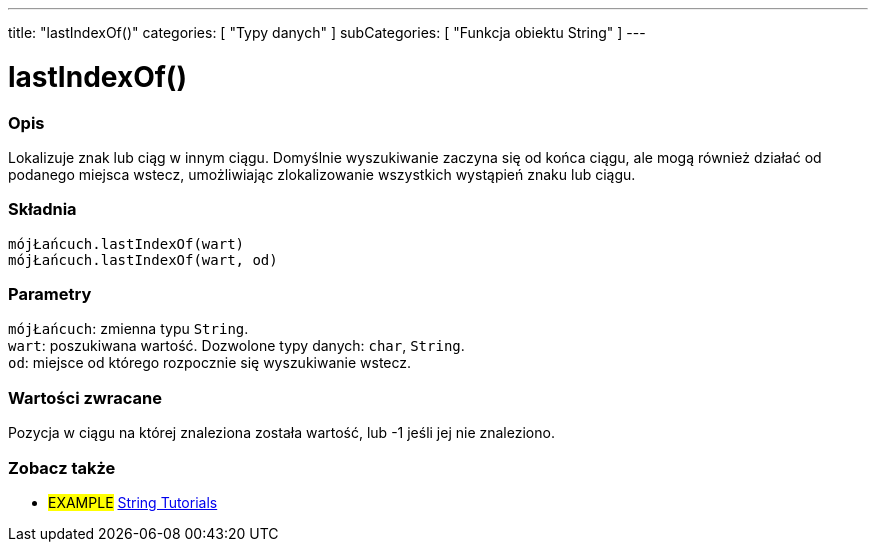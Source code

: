 ---
title: "lastIndexOf()"
categories: [ "Typy danych" ]
subCategories: [ "Funkcja obiektu String" ]
---





= lastIndexOf()


// POCZĄTEK SEKCJI OPISOWEJ
[#overview]
--

[float]
=== Opis
Lokalizuje znak lub ciąg w innym ciągu. Domyślnie wyszukiwanie zaczyna się od końca ciągu, ale mogą również działać od podanego miejsca wstecz, umożliwiając zlokalizowanie wszystkich wystąpień znaku lub ciągu.

[%hardbreaks]


[float]
=== Składnia
`mójŁańcuch.lastIndexOf(wart)` +
`mójŁańcuch.lastIndexOf(wart, od)`


[float]
=== Parametry
`mójŁańcuch`: zmienna typu `String`. +
`wart`: poszukiwana wartość. Dozwolone typy danych: `char`, `String`. +
`od`: miejsce od którego rozpocznie się wyszukiwanie wstecz.


[float]
=== Wartości zwracane
Pozycja w ciągu na której znaleziona została wartość, lub -1 jeśli jej nie znaleziono.

--
// KONIEC SEKCJI OPISOWEJ



// KONIEC SEKCJI JAK UŻYWAĆ


// POCZĄTEK SEKCJI ZOBACZ TAKŻE
[#see_also]
--

[float]
=== Zobacz także

[role="example"]
* #EXAMPLE# https://www.arduino.cc/en/Tutorial/BuiltInExamples#strings[String Tutorials^]
--
// KONIEC SEKCJI ZOBACZ TAKŻE
